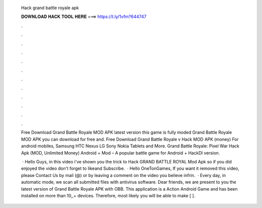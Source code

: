   Hack grand battle royale apk
  
  
  
  𝐃𝐎𝐖𝐍𝐋𝐎𝐀𝐃 𝐇𝐀𝐂𝐊 𝐓𝐎𝐎𝐋 𝐇𝐄𝐑𝐄 ===> https://t.ly/1vfm?644747
  
  
  
  .
  
  
  
  .
  
  
  
  .
  
  
  
  .
  
  
  
  .
  
  
  
  .
  
  
  
  .
  
  
  
  .
  
  
  
  .
  
  
  
  .
  
  
  
  .
  
  
  
  .
  
  Free Download Grand Battle Royale MOD APK latest version this game is fully moded Grand Battle Royale MOD APK you can download for free and. Free Download Grand Battle Royale v Hack MOD APK (money) For android mobiles, Samsung HTC Nexus LG Sony Nokia Tablets and More. Grand Battle Royale: Pixel War Hack Apk (MOD, Unlimited Money) Android + Mod – A popular battle game for Android + HackDl version.
  
   · Hello Guys, in this video i've shown you the trick to Hack GRAND BATTLE ROYAL Mod Apk so if you did enjoyed the video don't forget to likeand Subscribe.  · Hello OneTonGames, If you want it removed this video, please Contact Us by mail (@) or by leaving a comment on the video you believe infrin.  · Every day, in automatic mode, we scan all submitted files with antivirus software. Dear friends, we are present to you the latest version of Grand Battle Royale APK with OBB. This application is a Action Android Game and has been installed on more than 10,,+ devices. Therefore, most likely you will be able to make [ ].
